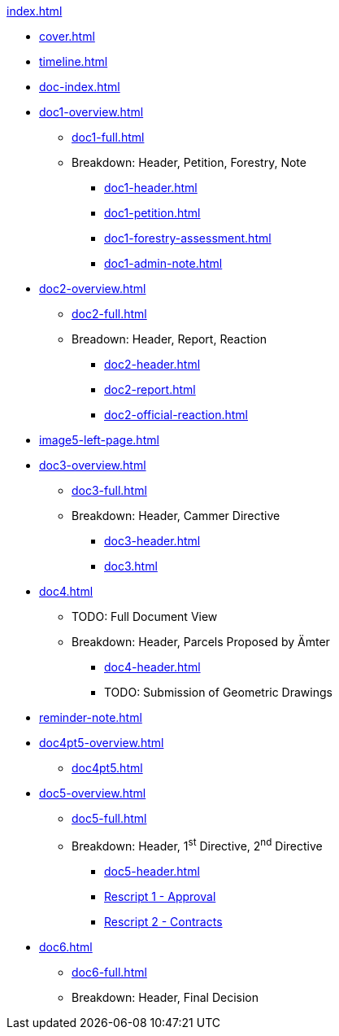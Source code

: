 .xref:index.adoc[]
//NLA BU, K 2, A Nr. 1237
* xref:cover.adoc[]
* xref:timeline.adoc[]
* xref:doc-index.adoc[]
* xref:doc1-overview.adoc[]
** xref:doc1-full.adoc[]
** Breakdown: Header, Petition, Forestry, Note
*** xref:doc1-header.adoc[]
*** xref:doc1-petition.adoc[]
*** xref:doc1-forestry-assessment.adoc[]
*** xref:doc1-admin-note.adoc[]
//** xref:image2-petition.adoc[]
//** xref:image2-forestry-assessment.adoc[]
//** xref:image2-admin-note.adoc[]
* xref:doc2-overview.adoc[] 
** xref:doc2-full.adoc[]
** Breadown: Header, Report, Reaction
*** xref:doc2-header.adoc[]
*** xref:doc2-report.adoc[]
*** xref:doc2-official-reaction.adoc[]
* xref:image5-left-page.adoc[]
* xref:doc3-overview.adoc[]
** xref:doc3-full.adoc[]
** Breakdown: Header, Cammer Directive
*** xref:doc3-header.adoc[]
*** xref:doc3.adoc[]
* xref:doc4.adoc[]
** TODO: Full Document View
**  Breakdown: Header, Parcels Proposed by Ämter
*** xref:doc4-header.adoc[]
*** TODO: Submission of Geometric Drawings
* xref:reminder-note.adoc[]
* xref:doc4pt5-overview.adoc[]
** xref:doc4pt5.adoc[]
* xref:doc5-overview.adoc[]
** xref:doc5-full.adoc[]
** Breakdown: Header, 1^st^ Directive, 2^nd^ Directive
*** xref:doc5-header.adoc[]
*** xref:doc5-rescripts.adoc#rescript1[Rescript 1 - Approval]
*** xref:doc5-rescripts.adoc#rescript2[Rescript 2 - Contracts]
//*** xref:doc5-collection-order.adoc[]
* xref:doc6.adoc[]
** xref:doc6-full.adoc[]
** Breakdown: Header, Final Decision
